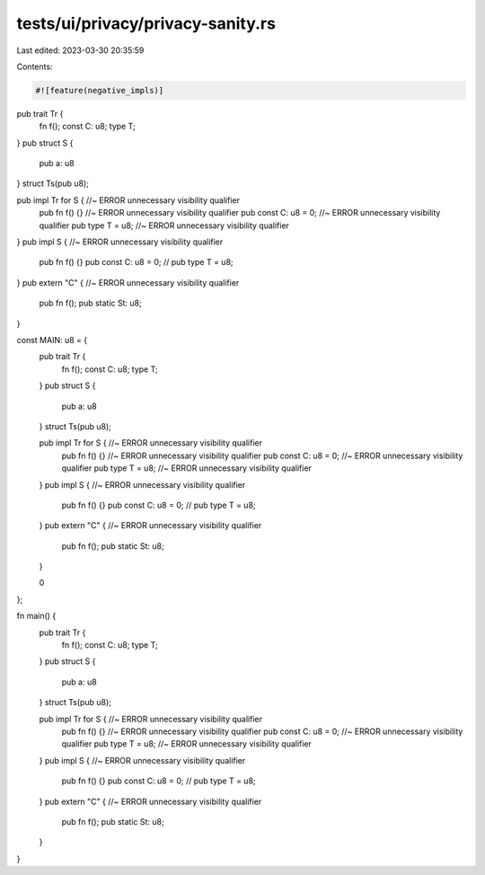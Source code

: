 tests/ui/privacy/privacy-sanity.rs
==================================

Last edited: 2023-03-30 20:35:59

Contents:

.. code-block:: rs

    #![feature(negative_impls)]

pub trait Tr {
    fn f();
    const C: u8;
    type T;
}
pub struct S {
    pub a: u8
}
struct Ts(pub u8);

pub impl Tr for S {  //~ ERROR unnecessary visibility qualifier
    pub fn f() {} //~ ERROR unnecessary visibility qualifier
    pub const C: u8 = 0; //~ ERROR unnecessary visibility qualifier
    pub type T = u8; //~ ERROR unnecessary visibility qualifier
}
pub impl S { //~ ERROR unnecessary visibility qualifier
    pub fn f() {}
    pub const C: u8 = 0;
    // pub type T = u8;
}
pub extern "C" { //~ ERROR unnecessary visibility qualifier
    pub fn f();
    pub static St: u8;
}

const MAIN: u8 = {
    pub trait Tr {
        fn f();
        const C: u8;
        type T;
    }
    pub struct S {
        pub a: u8
    }
    struct Ts(pub u8);

    pub impl Tr for S {  //~ ERROR unnecessary visibility qualifier
        pub fn f() {} //~ ERROR unnecessary visibility qualifier
        pub const C: u8 = 0; //~ ERROR unnecessary visibility qualifier
        pub type T = u8; //~ ERROR unnecessary visibility qualifier
    }
    pub impl S { //~ ERROR unnecessary visibility qualifier
        pub fn f() {}
        pub const C: u8 = 0;
        // pub type T = u8;
    }
    pub extern "C" { //~ ERROR unnecessary visibility qualifier
        pub fn f();
        pub static St: u8;
    }

    0
};

fn main() {
    pub trait Tr {
        fn f();
        const C: u8;
        type T;
    }
    pub struct S {
        pub a: u8
    }
    struct Ts(pub u8);

    pub impl Tr for S {  //~ ERROR unnecessary visibility qualifier
        pub fn f() {} //~ ERROR unnecessary visibility qualifier
        pub const C: u8 = 0; //~ ERROR unnecessary visibility qualifier
        pub type T = u8; //~ ERROR unnecessary visibility qualifier
    }
    pub impl S { //~ ERROR unnecessary visibility qualifier
        pub fn f() {}
        pub const C: u8 = 0;
        // pub type T = u8;
    }
    pub extern "C" { //~ ERROR unnecessary visibility qualifier
        pub fn f();
        pub static St: u8;
    }
}


